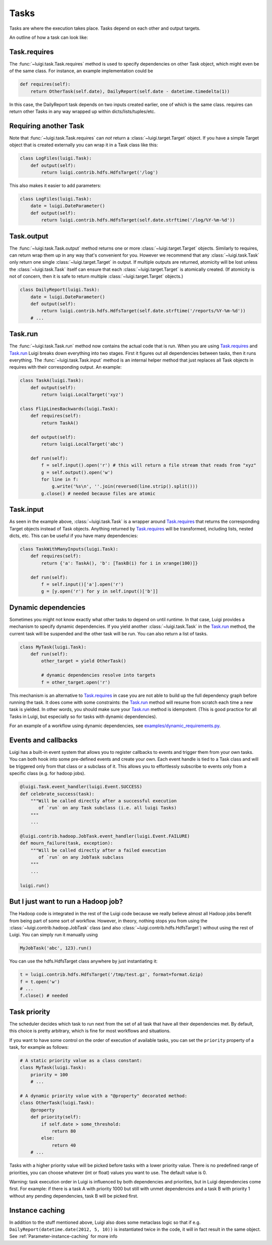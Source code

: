 Tasks
-----

Tasks are where the execution takes place.
Tasks depend on each other and output targets.

An outline of how a task can look like:

    .. figure:: task_breakdown.png
       :alt: Task breakdown

.. _Task.requires:

Task.requires
~~~~~~~~~~~~~

The :func:`~luigi.task.Task.requires` method is used to specify dependencies on other Task object,
which might even be of the same class.
For instance, an example implementation could be

.. code:: python

    def requires(self):
        return OtherTask(self.date), DailyReport(self.date - datetime.timedelta(1))

In this case, the DailyReport task depends on two inputs created earlier,
one of which is the same class.
requires can return other Tasks in any way wrapped up within dicts/lists/tuples/etc.

Requiring another Task
~~~~~~~~~~~~~~~~~~~~~~

Note that :func:`~luigi.task.Task.requires` can *not* return a :class:`~luigi.target.Target` object.
If you have a simple Target object that is created externally
you can wrap it in a Task class like this:

.. code:: python

    class LogFiles(luigi.Task):
        def output(self):
            return luigi.contrib.hdfs.HdfsTarget('/log')

This also makes it easier to add parameters:

.. code:: python

    class LogFiles(luigi.Task):
        date = luigi.DateParameter()
        def output(self):
            return luigi.contrib.hdfs.HdfsTarget(self.date.strftime('/log/%Y-%m-%d'))

.. _Task.output:

Task.output
~~~~~~~~~~~

The :func:`~luigi.task.Task.output` method returns one or more :class:`~luigi.target.Target` objects.
Similarly to requires, can return wrap them up in any way that's convenient for you.
However we recommend that any :class:`~luigi.task.Task` only return one single :class:`~luigi.target.Target` in output.
If multiple outputs are returned,
atomicity will be lost unless the :class:`~luigi.task.Task` itself can ensure that each :class:`~luigi.target.Target` is atomically created.
(If atomicity is not of concern, then it is safe to return multiple :class:`~luigi.target.Target` objects.)

.. code:: python

    class DailyReport(luigi.Task):
        date = luigi.DateParameter()
        def output(self):
            return luigi.contrib.hdfs.HdfsTarget(self.date.strftime('/reports/%Y-%m-%d'))
        # ...

.. _Task.run:

Task.run
~~~~~~~~

The :func:`~luigi.task.Task.run` method now contains the actual code that is run.
When you are using Task.requires_ and Task.run_ Luigi breaks down everything into two stages.
First it figures out all dependencies between tasks,
then it runs everything.
The :func:`~luigi.task.Task.input` method is an internal helper method that just replaces all Task objects in requires
with their corresponding output.
An example:

.. code:: python

    class TaskA(luigi.Task):
        def output(self):
            return luigi.LocalTarget('xyz')

    class FlipLinesBackwards(luigi.Task):
        def requires(self):
            return TaskA()

        def output(self):
            return luigi.LocalTarget('abc')

        def run(self):
            f = self.input().open('r') # this will return a file stream that reads from "xyz"
            g = self.output().open('w')
            for line in f:
                g.write('%s\n', ''.join(reversed(line.strip().split()))
            g.close() # needed because files are atomic


.. _Task.input:

Task.input
~~~~~~~~~~

As seen in the example above, :class:`~luigi.task.Task` is a wrapper around Task.requires_ that
returns the corresponding Target objects instead of Task objects.
Anything returned by Task.requires_ will be transformed, including lists,
nested dicts, etc.
This can be useful if you have many dependencies:

.. code:: python

    class TaskWithManyInputs(luigi.Task):
        def requires(self):
            return {'a': TaskA(), 'b': [TaskB(i) for i in xrange(100)]}

        def run(self):
            f = self.input()['a'].open('r')
            g = [y.open('r') for y in self.input()['b']]


Dynamic dependencies
~~~~~~~~~~~~~~~~~~~~

Sometimes you might not know exactly what other tasks to depend on until runtime.
In that case, Luigi provides a mechanism to specify dynamic dependencies.
If you yield another :class:`~luigi.task.Task` in the Task.run_ method,
the current task will be suspended and the other task will be run.
You can also return a list of tasks.

.. code:: python

    class MyTask(luigi.Task):
        def run(self):
            other_target = yield OtherTask()

	    # dynamic dependencies resolve into targets
	    f = other_target.open('r')


This mechanism is an alternative to Task.requires_ in case
you are not able to build up the full dependency graph before running the task.
It does come with some constraints:
the Task.run_ method will resume from scratch each time a new task is yielded.
In other words, you should make sure your Task.run_ method is idempotent.
(This is good practice for all Tasks in Luigi, but especially so for tasks with dynamic dependencies).

For an example of a workflow using dynamic dependencies, see
`examples/dynamic_requirements.py <https://github.com/spotify/luigi/blob/master/examples/dynamic_requirements.py>`_.

.. _Events:

Events and callbacks
~~~~~~~~~~~~~~~~~~~~

Luigi has a built-in event system that
allows you to register callbacks to events and trigger them from your own tasks.
You can both hook into some pre-defined events and create your own.
Each event handle is tied to a Task class and
will be triggered only from that class or
a subclass of it.
This allows you to effortlessly subscribe to events only from a specific class (e.g. for hadoop jobs).

.. code:: python

    @luigi.Task.event_handler(luigi.Event.SUCCESS)
    def celebrate_success(task):
        """Will be called directly after a successful execution
           of `run` on any Task subclass (i.e. all luigi Tasks)
        """
        ...

    @luigi.contrib.hadoop.JobTask.event_handler(luigi.Event.FAILURE)
    def mourn_failure(task, exception):
        """Will be called directly after a failed execution
           of `run` on any JobTask subclass
        """
        ...

    luigi.run()


But I just want to run a Hadoop job?
~~~~~~~~~~~~~~~~~~~~~~~~~~~~~~~~~~~~

The Hadoop code is integrated in the rest of the Luigi code because
we really believe almost all Hadoop jobs benefit from being part of some sort of workflow.
However, in theory, nothing stops you from using the :class:`~luigi.contrib.hadoop.JobTask` class (and also :class:`~luigi.contrib.hdfs.HdfsTarget`)
without using the rest of Luigi.
You can simply run it manually using

.. code:: python

    MyJobTask('abc', 123).run()

You can use the hdfs.HdfsTarget class anywhere by just instantiating it:

.. code:: python

    t = luigi.contrib.hdfs.HdfsTarget('/tmp/test.gz', format=format.Gzip)
    f = t.open('w')
    # ...
    f.close() # needed

.. _Task.priority:

Task priority
~~~~~~~~~~~~~

The scheduler decides which task to run next from
the set of all task that have all their dependencies met.
By default, this choice is pretty arbitrary,
which is fine for most workflows and situations.

If you want to have some control on the order of execution of available tasks,
you can set the ``priority`` property of a task,
for example as follows:

.. code:: python

    # A static priority value as a class constant:
    class MyTask(luigi.Task):
        priority = 100
        # ...

    # A dynamic priority value with a "@property" decorated method:
    class OtherTask(luigi.Task):
        @property
        def priority(self):
            if self.date > some_threshold:
                return 80
            else:
                return 40
        # ...

Tasks with a higher priority value will be picked before tasks with a lower priority value.
There is no predefined range of priorities,
you can choose whatever (int or float) values you want to use.
The default value is 0.

Warning: task execution order in Luigi is influenced by both dependencies and priorities, but
in Luigi dependencies come first.
For example:
if there is a task A with priority 1000 but still with unmet dependencies and
a task B with priority 1 without any pending dependencies,
task B will be picked first.


Instance caching
~~~~~~~~~~~~~~~~

In addition to the stuff mentioned above,
Luigi also does some metaclass logic so that
if e.g. ``DailyReport(datetime.date(2012, 5, 10))`` is instantiated twice in the code,
it will in fact result in the same object.
See :ref:`Parameter-instance-caching` for more info